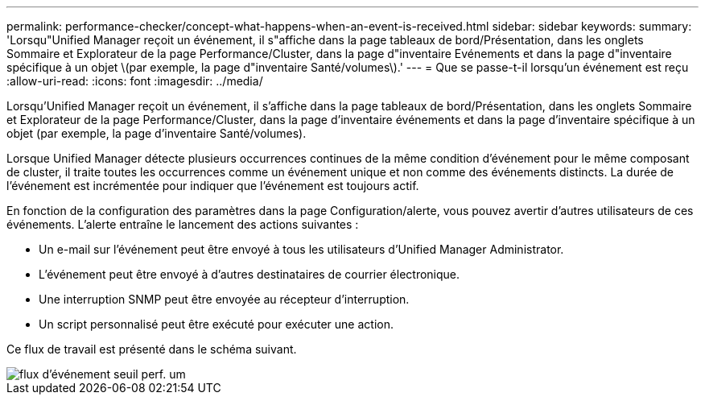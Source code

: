 ---
permalink: performance-checker/concept-what-happens-when-an-event-is-received.html 
sidebar: sidebar 
keywords:  
summary: 'Lorsqu"Unified Manager reçoit un événement, il s"affiche dans la page tableaux de bord/Présentation, dans les onglets Sommaire et Explorateur de la page Performance/Cluster, dans la page d"inventaire Evénements et dans la page d"inventaire spécifique à un objet \(par exemple, la page d"inventaire Santé/volumes\).' 
---
= Que se passe-t-il lorsqu'un événement est reçu
:allow-uri-read: 
:icons: font
:imagesdir: ../media/


[role="lead"]
Lorsqu'Unified Manager reçoit un événement, il s'affiche dans la page tableaux de bord/Présentation, dans les onglets Sommaire et Explorateur de la page Performance/Cluster, dans la page d'inventaire événements et dans la page d'inventaire spécifique à un objet (par exemple, la page d'inventaire Santé/volumes).

Lorsque Unified Manager détecte plusieurs occurrences continues de la même condition d'événement pour le même composant de cluster, il traite toutes les occurrences comme un événement unique et non comme des événements distincts. La durée de l'événement est incrémentée pour indiquer que l'événement est toujours actif.

En fonction de la configuration des paramètres dans la page Configuration/alerte, vous pouvez avertir d'autres utilisateurs de ces événements. L'alerte entraîne le lancement des actions suivantes :

* Un e-mail sur l'événement peut être envoyé à tous les utilisateurs d'Unified Manager Administrator.
* L'événement peut être envoyé à d'autres destinataires de courrier électronique.
* Une interruption SNMP peut être envoyée au récepteur d'interruption.
* Un script personnalisé peut être exécuté pour exécuter une action.


Ce flux de travail est présenté dans le schéma suivant.

image::../media/um-perf-threshold-event-flow.gif[flux d'événement seuil perf. um]
